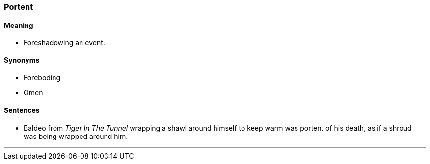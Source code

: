 === Portent

==== Meaning

* Foreshadowing an event.

==== Synonyms

* Foreboding
* Omen

==== Sentences

* Baldeo from _Tiger In The Tunnel_ wrapping a shawl around himself to keep warm was [.underline]#portent# of his death, as if a shroud was being wrapped around him.

'''
